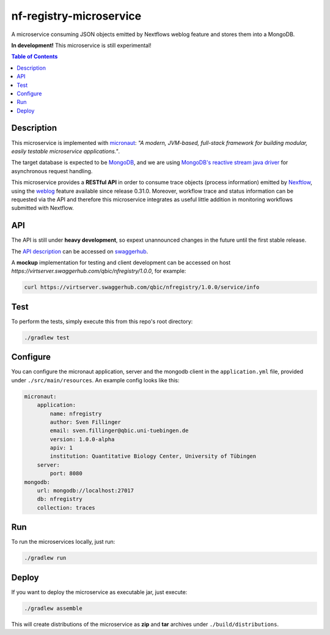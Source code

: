 ========================
nf-registry-microservice
========================
.. image:: https://travis-ci.org/sven1103/nf-registry-microservice.svg?branch=master
  :target: https://travis-ci.org/sven1103/nf-registry-microservice

A microservice consuming JSON objects emitted by Nextflows weblog feature and stores them into a MongoDB.

**In development!**
This microservice is still experimental!

.. contents:: Table of Contents

Description
~~~~~~~~~~~
This microservice is implemented with micronaut_: *"A modern, JVM-based, full-stack framework for building modular, easily testable microservice applications."*.

The target database is expected to be MongoDB_, and we are using `MongoDB's reactive stream java driver`__ for asynchronous request handling.

.. _micronaut: http://micronaut.io/
.. _MongoDB: https://www.mongodb.com/
.. _reactive: http://mongodb.github.io/mongo-java-driver-reactivestreams/
__ reactive_

This microservice provides a **RESTful API** in order to consume trace objects (process information) emitted by Nexftlow_, using the `weblog`_ feature available since release 0.31.0. Moreover, workflow trace and status information can be requested via the API and therefore this microservice integrates as useful little addition in monitoring workflows submitted with Nextflow.

.. _Nexftlow: https://www.nextflow.io/
.. _weblog: https://www.nextflow.io/docs/latest/tracing.html?highlight=weblog#weblog-via-http

API
~~~~
The API is still under **heavy development**, so expext unannounced changes in the future until the first stable release. 

The `API description`__ can be accessed on `swaggerhub`_.

A **mockup** implementation for testing and client development can be accessed on host `https://virtserver.swaggerhub.com/qbic/nfregistry/1.0.0`, for example:

.. code-block:: bash

  curl https://virtserver.swaggerhub.com/qbic/nfregistry/1.0.0/service/info



.. _swaggerhub: https://app.swaggerhub.com/apis/qbic/nfregistry/1.0.0
__ swaggerhub_

Test
~~~~~~~
To perform the tests, simply execute this from this repo's root directory:

.. code-block:: bash
  
  ./gradlew test


Configure 
~~~~~~~~~~~~

You can configure the micronaut application, server and the mongodb client in the ``application.yml`` file, provided under ``./src/main/resources``. An example config looks like this:


.. code-block:: yaml

    micronaut:
        application:
            name: nfregistry
            author: Sven Fillinger
            email: sven.fillinger@qbic.uni-tuebingen.de
            version: 1.0.0-alpha
            apiv: 1
            institution: Quantitative Biology Center, University of Tübingen
        server:
            port: 8080
    mongodb:
        url: mongodb://localhost:27017
        db: nfregistry
        collection: traces


Run
~~~~~~

To run the microservices locally, just run:

.. code-block:: bash
  
  ./gradlew run


Deploy 
~~~~~~~

If you want to deploy the microservice as executable jar, just execute:


.. code-block:: bash
  
  ./gradlew assemble
  
This will create distributions of the microservice as **zip** and **tar** archives under ``./build/distributions``.





